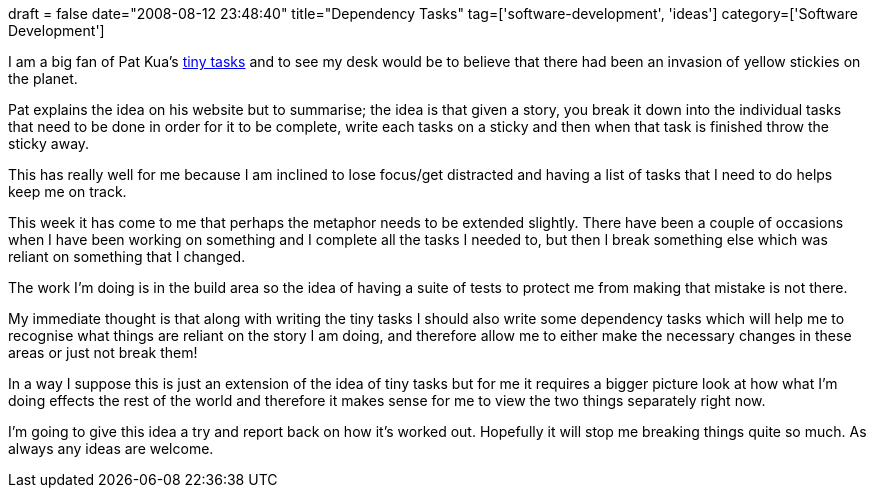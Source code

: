 +++
draft = false
date="2008-08-12 23:48:40"
title="Dependency Tasks"
tag=['software-development', 'ideas']
category=['Software Development']
+++

I am a big fan of Pat Kua's http://www.thekua.com/atwork/2007/07/19/onboarding-strategy-tiny-tasks[tiny tasks] and to see my desk would be to believe that there had been an invasion of yellow stickies on the planet.

Pat explains the idea on his website but to summarise; the idea is that given a story, you break it down into the individual tasks that need to be done in order for it to be complete, write each tasks on a sticky and then when that task is finished throw the sticky away.

This has really well for me because I am inclined to lose focus/get distracted and having a list of tasks that I need to do helps keep me on track.

This week it has come to me that perhaps the metaphor needs to be extended slightly. There have been a couple of occasions when I have been working on something and I complete all the tasks I needed to, but then I break something else which was reliant on something that I changed.

The work I'm doing is in the build area so the idea of having a suite of tests to protect me from making that mistake is not there.

My immediate thought is that along with writing the tiny tasks I should also write some dependency tasks which will help me to recognise what things are reliant on the story I am doing, and therefore allow me to either make the necessary changes in these areas or just not break them!

In a way I suppose this is just an extension of the idea of tiny tasks but for me it requires a bigger picture look at how what I'm doing effects the rest of the world and therefore it makes sense for me to view the two things separately right now.

I'm going to give this idea a try and report back on how it's worked out. Hopefully it will stop me breaking things quite so much. As always any ideas are welcome.

